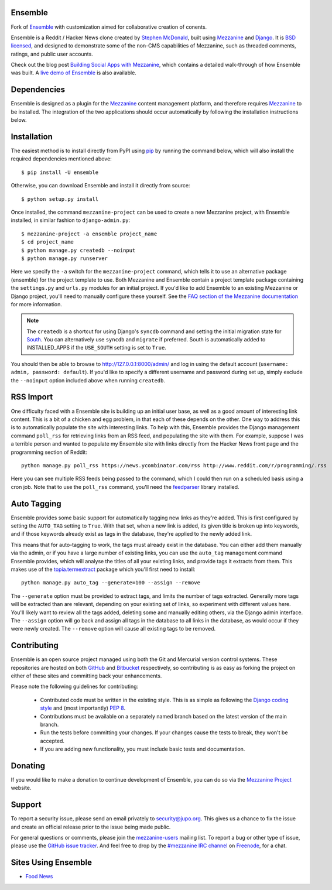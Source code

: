 
Ensemble
====

Fork of `Ensemble <http://github.com/stephenmcd/ensemble>`_ with customization
aimed for collaborative creation of conents.


Ensemble is a Reddit / Hacker News clone created by `Stephen McDonald <http://twitter.com/stephen_mcd>`_, 
built using `Mezzanine`_ and `Django`_. It is `BSD licensed`_, 
and designed to demonstrate some of the non-CMS capabilities of 
Mezzanine, such as threaded
comments, ratings, and public user accounts.

Check out the blog post `Building Social Apps with Mezzanine`_,
which contains a detailed walk-through of how Ensemble was built. A
`live demo of Ensemble`_ is also available.

Dependencies
============

Ensemble is designed as a plugin for the `Mezzanine`_ content management
platform, and therefore requires `Mezzanine`_ to be installed. The
integration of the two applications should occur automatically by
following the installation instructions below.

Installation
============

The easiest method is to install directly from PyPI using `pip`_ by
running the command below, which will also install the required
dependencies mentioned above::

    $ pip install -U ensemble

Otherwise, you can download Ensemble and install it directly from source::

    $ python setup.py install

Once installed, the command ``mezzanine-project`` can be used to
create a new Mezzanine project, with Ensemble installed, in similar
fashion to ``django-admin.py``::

    $ mezzanine-project -a ensemble project_name
    $ cd project_name
    $ python manage.py createdb --noinput
    $ python manage.py runserver

Here we specify the ``-a`` switch for the ``mezzanine-project`` command,
which tells it to use an alternative package (ensemble) for the project
template to use. Both Mezzanine and Ensemble contain a project template
package containing the ``settings.py`` and ``urls.py`` modules for an
initial project. If you'd like to add Ensemble to an existing Mezzanine
or Django project, you'll need to manually configure these yourself. See
the `FAQ section of the Mezzanine documentation`_ for more information.

.. note::

    The ``createdb`` is a shortcut for using Django's ``syncdb``
    command and setting the initial migration state for `South`_. You
    can alternatively use ``syncdb`` and ``migrate`` if preferred.
    South is automatically added to INSTALLED_APPS if the
    ``USE_SOUTH`` setting is set to ``True``.

You should then be able to browse to http://127.0.0.1:8000/admin/ and
log in using the default account (``username: admin, password:
default``). If you'd like to specify a different username and password
during set up, simply exclude the ``--noinput`` option included above
when running ``createdb``.

RSS Import
==========

One difficulty faced with a Ensemble site is building up an initial user
base, as well as a good amount of interesting link content. This is
a bit of a chicken and egg problem, in that each of these depends on
the other. One way to address this is to automatically populate
the site with interesting links. To help with this, Ensemble provides the
Django management command ``poll_rss`` for retrieving links from an RSS
feed, and populating the site with them. For example, suppose I was a
terrible person and wanted to populate my Ensemble site with links directly
from the Hacker News front page and the programming section of Reddit::

    python manage.py poll_rss https://news.ycombinator.com/rss http://www.reddit.com/r/programming/.rss

Here you can see multiple RSS feeds being passed to the command, which
I could then run on a scheduled basis using a cron job. Note that to
use the ``poll_rss`` command, you'll need the `feedparser`_ library
installed.

Auto Tagging
============

Ensemble provides some basic support for automatically tagging new links
as they're added. This is first configured by setting the ``AUTO_TAG``
setting to ``True``. With that set, when a new link is added, its
given title is broken up into keywords, and if those keywords already
exist as tags in the database, they're applied to the newly added link.

This means that for auto-tagging to work, the tags must already exist
in the database. You can either add them manually via the admin, or
if you have a large number of existing links, you can use the
``auto_tag`` management command Ensemble provides, which will analyse the
titles of all your existing links, and provide tags it extracts from
them. This makes use of the `topia.termextract`_ package which
you'll first need to install::

    python manage.py auto_tag --generate=100 --assign --remove

The ``--generate`` option must be provided to extract tags, and limits
the number of tags extracted. Generally more tags will be extracted
than are relevant, depending on your existing set of links, so
experiment with different values here. You'll likely want to review all
the tags added, deleting some and manually editing others, via the
Django admin interface. The ``--assign`` option will go back and assign
all tags in the database to all links in the database, as would occur
if they were newly created. The ``--remove`` option will cause all
existing tags to be removed.


Contributing
============

Ensemble is an open source project managed using both the Git and
Mercurial version control systems. These repositories are hosted on
both `GitHub`_ and `Bitbucket`_ respectively, so contributing is as
easy as forking the project on either of these sites and committing
back your enhancements.

Please note the following guidelines for contributing:

  * Contributed code must be written in the existing style. This is
    as simple as following the `Django coding style`_ and (most
    importantly) `PEP 8`_.
  * Contributions must be available on a separately named branch
    based on the latest version of the main branch.
  * Run the tests before committing your changes. If your changes
    cause the tests to break, they won't be accepted.
  * If you are adding new functionality, you must include basic tests
    and documentation.

Donating
========

If you would like to make a donation to continue development of
Ensemble, you can do so via the `Mezzanine Project`_ website.

Support
=======

To report a security issue, please send an email privately to
`security@jupo.org`_. This gives us a chance to fix the issue and
create an official release prior to the issue being made
public.

For general questions or comments, please join the `mezzanine-users`_
mailing list. To report a bug or other type of issue, please use the
`GitHub issue tracker`_. And feel free to drop by the `#mezzanine
IRC channel`_ on `Freenode`_, for a chat.

Sites Using Ensemble
================

* `Food News <http://food.hypertexthero.com>`_

.. _`Building Social Apps with Mezzanine`: http://blog.jupo.org/2013/04/30/building-social-apps-with-mezzanine-ensemble/
.. _`Django`: http://djangoproject.com/
.. _`BSD licensed`: http://www.linfo.org/bsdlicense.html
.. _`live demo of Ensemble`: http://ensemble.jupo.org/
.. _`Mezzanine`: http://mezzanine.jupo.org/
.. _`Mezzanine Project`: http://mezzanine.jupo.org/
.. _`pip`: http://www.pip-installer.org/
.. _`FAQ section of the Mezzanine documentation`: http://mezzanine.jupo.org/docs/frequently-asked-questions.html#how-can-i-add-mezzanine-to-an-existing-django-project
.. _`South`: http://south.aeracode.org/
.. _`Django coding style`: http://docs.djangoproject.com/en/dev/internals/contributing/#coding-style
.. _`PEP 8`: http://www.python.org/dev/peps/pep-0008/
.. _`feedparser`: http://code.google.com/p/feedparser/
.. _`topia.termextract`: https://pypi.python.org/pypi/topia.termextract/
.. _`Github`: http://github.com/stephenmcd/ensemble/
.. _`Bitbucket`: http://bitbucket.org/stephenmcd/ensemble/
.. _`Github issue tracker`: http://github.com/stephenmcd/ensemble/issues
.. _`security@jupo.org`: mailto:security@jupo.org?subject=Mezzanine+Security+Issue
.. _`mezzanine-users`: http://groups.google.com/group/mezzanine-users
.. _`#mezzanine IRC channel`: irc://freenode.net/mezzanine
.. _`Freenode`: http://freenode.net
